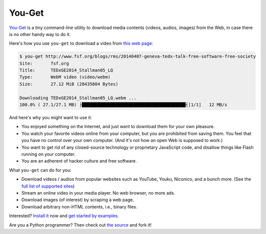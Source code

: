 You-Get
=======

|PyPI version| |Build Status| |Gitter|

`You-Get <https://you-get.org/>`__ is a tiny command-line utility to
download media contents (videos, audios, images) from the Web, in case
there is no other handy way to do it.

Here's how you use ``you-get`` to download a video from `this web
page <http://www.fsf.org/blogs/rms/20140407-geneva-tedx-talk-free-software-free-society>`__:

.. code:: console

    $ you-get http://www.fsf.org/blogs/rms/20140407-geneva-tedx-talk-free-software-free-society
    Site:       fsf.org
    Title:      TEDxGE2014_Stallman05_LQ
    Type:       WebM video (video/webm)
    Size:       27.12 MiB (28435804 Bytes)

    Downloading TEDxGE2014_Stallman05_LQ.webm ...
    100.0% ( 27.1/27.1 MB) ├████████████████████████████████████████┤[1/1]   12 MB/s

And here's why you might want to use it:

-  You enjoyed something on the Internet, and just want to download them
   for your own pleasure.
-  You watch your favorite videos online from your computer, but you are
   prohibited from saving them. You feel that you have no control over
   your own computer. (And it's not how an open Web is supposed to
   work.)
-  You want to get rid of any closed-source technology or proprietary
   JavaScript code, and disallow things like Flash running on your
   computer.
-  You are an adherent of hacker culture and free software.

What ``you-get`` can do for you:

-  Download videos / audios from popular websites such as YouTube,
   Youku, Niconico, and a bunch more. (See the `full list of supported
   sites <#supported-sites>`__)
-  Stream an online video in your media player. No web browser, no more
   ads.
-  Download images (of interest) by scraping a web page.
-  Download arbitrary non-HTML contents, i.e., binary files.

Interested? `Install it <#installation>`__ now and `get started by
examples <#getting-started>`__.

Are you a Python programmer? Then check out `the
source <https://github.com/soimort/you-get>`__ and fork it!

.. |PyPI version| image:: https://badge.fury.io/py/you-get.png
   :target: http://badge.fury.io/py/you-get
.. |Build Status| image:: https://github.com/soimort/you-get/workflows/develop/badge.svg
   :target: https://github.com/soimort/you-get/actions
.. |Gitter| image:: https://badges.gitter.im/Join%20Chat.svg
   :target: https://gitter.im/soimort/you-get?utm_source=badge&utm_medium=badge&utm_campaign=pr-badge&utm_content=badge
